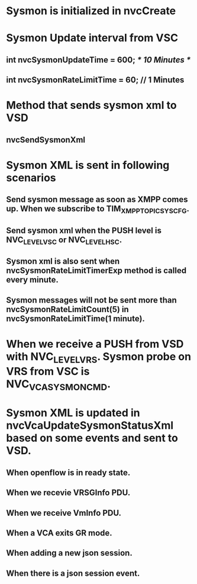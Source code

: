 * Sysmon is initialized in nvcCreate
* Sysmon Update interval from VSC
** int nvcSysmonUpdateTime = 600; /* 10 Minutes */
** int nvcSysmonRateLimitTime = 60; // 1 Minutes
* Method that sends sysmon xml to VSD
** nvcSendSysmonXml
* Sysmon XML is sent in following scenarios
** Send sysmon message as soon as XMPP comes up. When we subscribe to TIM_XMPP_TOPIC_SYS_CFG.
** Send sysmon xml when the PUSH level is NVC_LEVEL_VSC or NVC_LEVEL_HSC.
** Sysmon xml is also sent when nvcSysmonRateLimitTimerExp method is called every minute.
** Sysmon messages will not be sent more than nvcSysmonRateLimitCount(5) in nvcSysmonRateLimitTime(1 minute).
* When we receive a PUSH from VSD with NVC_LEVEL_VRS. Sysmon probe on VRS from VSC is NVC_VCA_SYSMON_CMD.
* Sysmon XML is updated in nvcVcaUpdateSysmonStatusXml based on some events and sent to VSD.
** When openflow is in ready state.
** When we recevie VRSGInfo PDU.
** When we receive VmInfo PDU.
** When a VCA exits GR mode.
** When adding a new json session.
** When there is a json session event.
